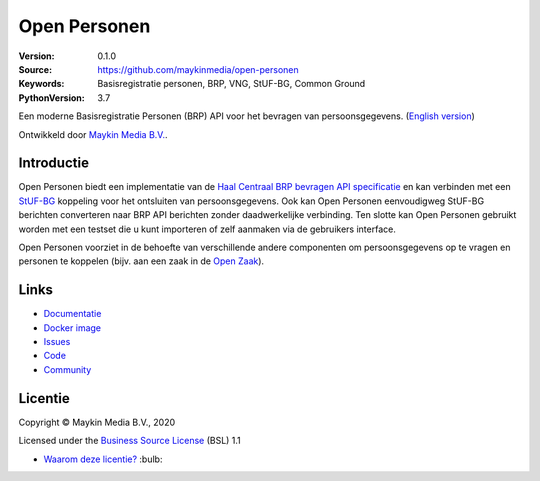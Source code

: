 =============
Open Personen
=============

:Version: 0.1.0
:Source: https://github.com/maykinmedia/open-personen
:Keywords: Basisregistratie personen, BRP, VNG, StUF-BG, Common Ground
:PythonVersion: 3.7

|code-quality| |build-status| |docs| |coverage| |black| |docker| |python-versions|

Een moderne Basisregistratie Personen (BRP) API voor het bevragen van 
persoonsgegevens. (`English version`_)

Ontwikkeld door `Maykin Media B.V.`_.


Introductie
===========

Open Personen biedt een implementatie van de 
`Haal Centraal BRP bevragen API specificatie`_ en kan verbinden met een 
`StUF-BG`_ koppeling voor het ontsluiten van persoonsgegevens. Ook kan Open 
Personen eenvoudigweg StUF-BG berichten converteren naar BRP API berichten 
zonder daadwerkelijke verbinding. Ten slotte kan Open Personen gebruikt worden
met een testset die u kunt importeren of zelf aanmaken via de gebruikers
interface.

Open Personen voorziet in de behoefte van verschillende andere componenten om 
persoonsgegevens op te vragen en personen te koppelen (bijv. aan een zaak in 
de `Open Zaak`_).

.. _`Haal Centraal BRP bevragen API specificatie`: https://github.com/VNG-Realisatie/Haal-Centraal-BRP-bevragen
.. _`StUF-BG`: https://www.gemmaonline.nl/index.php/Sectormodel_Basisgegevens:_StUF-BG
.. _`Open Zaak`: https://open-zaak.readthedocs.io/


Links
=====

* `Documentatie <https://open-personen.readthedocs.io/>`_
* `Docker image <https://hub.docker.com/r/maykinmedia/open-personen>`_
* `Issues <https://github.com/maykinmedia/open-personen/issues>`_
* `Code <https://github.com/maykinmedia/open-personen>`_
* `Community <https://commonground.nl/groups/view/54477955/open-personen>`_


Licentie
========

Copyright © Maykin Media B.V., 2020

Licensed under the `Business Source License`_ (BSL) 1.1

* `Waarom deze licentie?`_ :bulb: 

.. _`Waarom deze licentie?`: https://open-personen.readthedocs.io/en/latest/introduction/source-code/why-bsl.html

.. _`English version`: README.rst

.. _`Maykin Media B.V.`: https://www.maykinmedia.nl

.. _`Business Source License`: LICENSE.md

.. |code-quality| image:: https://github.com/maykinmedia/open-personen/workflows/Code%20Quality/badge.svg
    :alt: Code quality
    :target: https://github.com/maykinmedia/open-personen/actions

.. |build-status| image:: https://github.com/maykinmedia/open-personen/workflows/Continuous%20Integration/badge.svg
    :alt: Build status
    :target: https://github.com/maykinmedia/open-personen/actions

.. |docs| image:: https://readthedocs.org/projects/open-personen/badge/?version=latest
    :target: https://open-personen.readthedocs.io/en/latest/?badge=latest
    :alt: Documentation Status

.. |coverage| image:: https://codecov.io/github/maykinmedia/open-personen/branch/master/graphs/badge.svg?branch=master
    :alt: Coverage
    :target: https://codecov.io/gh/maykinmedia/open-personen

.. |black| image:: https://img.shields.io/badge/code%20style-black-000000.svg
    :target: https://github.com/psf/black

.. |docker| image:: https://images.microbadger.com/badges/image/maykinmedia/open-personen.svg
    :target: https://hub.docker.com/r/maykinmedia/open-personen

.. |python-versions| image:: https://img.shields.io/badge/python-3.7%2B-blue.svg
    :alt: Supported Python version
